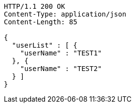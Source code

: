[source,http,options="nowrap"]
----
HTTP/1.1 200 OK
Content-Type: application/json
Content-Length: 85

{
  "userList" : [ {
    "userName" : "TEST1"
  }, {
    "userName" : "TEST2"
  } ]
}
----